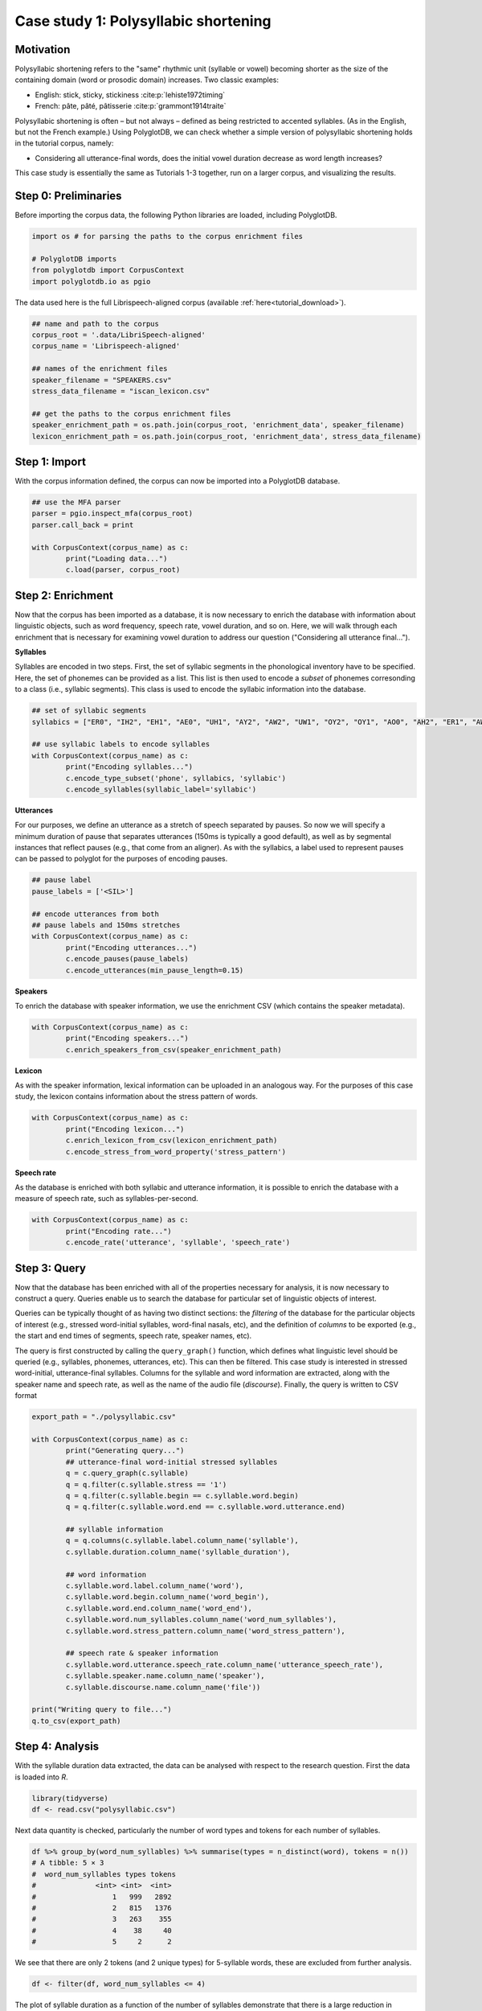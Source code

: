.. _case_study_duration:

****************************
Case study 1: Polysyllabic shortening
****************************

Motivation
----------

Polysyllabic shortening refers to the "same" rhythmic unit (syllable or vowel) becoming shorter as the size of the containing domain (word or prosodic domain) increases. Two classic examples:

* English: stick, sticky, stickiness :cite:p:`lehiste1972timing`
* French: pâte, pâté, pâtisserie :cite:p:`grammont1914traite`

Polysyllabic shortening is often – but not always – defined as being restricted to accented syllables. (As in the English, but not the French example.) Using PolyglotDB, we can check whether a simple version of polysyllabic shortening holds in the tutorial corpus, namely:

* Considering all utterance-final words, does the initial vowel duration decrease as word length increases?

This case study is essentially the same as Tutorials 1-3 together, run on a larger corpus, and visualizing the results.

Step 0: Preliminaries
---------------------

Before importing the corpus data, the following Python libraries are loaded, including PolyglotDB.

.. code-block:: python

	import os # for parsing the paths to the corpus enrichment files

	# PolyglotDB imports
	from polyglotdb import CorpusContext
	import polyglotdb.io as pgio

The data used here is the full Librispeech-aligned corpus (available :ref:`here<tutorial_download>`).


.. code-block:: python

	## name and path to the corpus
	corpus_root = '.data/LibriSpeech-aligned'
	corpus_name = 'Librispeech-aligned'

	## names of the enrichment files
	speaker_filename = "SPEAKERS.csv"
	stress_data_filename = "iscan_lexicon.csv"

	## get the paths to the corpus enrichment files
	speaker_enrichment_path = os.path.join(corpus_root, 'enrichment_data', speaker_filename)
	lexicon_enrichment_path = os.path.join(corpus_root, 'enrichment_data', stress_data_filename)

Step 1: Import
--------------

With the corpus information defined, the corpus can now be imported into a PolyglotDB database.

.. code-block:: python

	## use the MFA parser
	parser = pgio.inspect_mfa(corpus_root)
	parser.call_back = print

	with CorpusContext(corpus_name) as c:
		print("Loading data...")
		c.load(parser, corpus_root)


Step 2: Enrichment
------------------

Now that the corpus has been imported as a database, it is now necessary to enrich the database with information about linguistic objects, such as word frequency, speech rate, vowel duration, and so on. Here, we will walk through each enrichment that is necessary for examining vowel duration to address our question ("Considering all utterance final...").


**Syllables**

Syllables are encoded in two steps. First, the set of syllabic segments in the phonological inventory have to be specified. Here, the set of phonemes can be provided as a list. This list is then used to encode a `subset` of phonemes corresonding to a class (i.e., syllabic segments). This class is used to encode the syllabic information into the database.

.. code-block:: python

	## set of syllabic segments
	syllabics = ["ER0", "IH2", "EH1", "AE0", "UH1", "AY2", "AW2", "UW1", "OY2", "OY1", "AO0", "AH2", "ER1", "AW1", "OW0", "IY1", "IY2", "UW0", "AA1", "EY0", "AE1", "AA0", "OW1", "AW0", "AO1", "AO2", "IH0", "ER2", "UW2", "IY0", "AE2", "AH0", "AH1", "UH2", "EH2", "UH0", "EY1", "AY0", "AY1", "EH0", "EY2", "AA2", "OW2", "IH1"]

	## use syllabic labels to encode syllables
	with CorpusContext(corpus_name) as c:
		print("Encoding syllables...")
		c.encode_type_subset('phone', syllabics, 'syllabic')
		c.encode_syllables(syllabic_label='syllabic')

**Utterances**

For our purposes, we define an utterance as a stretch of speech separated by pauses. So now we will specify a minimum duration of pause that separates utterances (150ms is typically a good default), as well as by segmental instances that reflect pauses (e.g., that come from an aligner). As with the syllabics, a label used to represent pauses can be passed to polyglot for the purposes of encoding pauses.

.. code-block:: python

	## pause label
	pause_labels = ['<SIL>']

	## encode utterances from both
	## pause labels and 150ms stretches
	with CorpusContext(corpus_name) as c:
		print("Encoding utterances...")
		c.encode_pauses(pause_labels)
		c.encode_utterances(min_pause_length=0.15)

**Speakers**

To enrich the database with speaker information, we use the enrichment CSV (which contains the speaker metadata).

.. code-block:: python

	with CorpusContext(corpus_name) as c:
		print("Encoding speakers...")
		c.enrich_speakers_from_csv(speaker_enrichment_path)


**Lexicon**

As with the speaker information, lexical information can be uploaded in an analogous way. For the purposes of this case study, the lexicon contains information about the stress pattern of words.

.. code-block:: python

	with CorpusContext(corpus_name) as c:
		print("Encoding lexicon...")
		c.enrich_lexicon_from_csv(lexicon_enrichment_path)
		c.encode_stress_from_word_property('stress_pattern')

**Speech rate**

As the database is enriched with both syllabic and utterance information, it is possible to enrich the database with a measure of speech rate, such as syllables-per-second.

.. code-block:: python

	with CorpusContext(corpus_name) as c:
		print("Encoding rate...")
		c.encode_rate('utterance', 'syllable', 'speech_rate')


Step 3: Query
-------------

Now that the database has been enriched with all of the properties necessary for analysis, it is now necessary to construct a query. Queries enable us to search the database for particular set of linguistic objects of interest.

Queries can be typically thought of as having two distinct sections: the *filtering* of the database for the particular objects of interest (e.g., stressed word-initial syllables, word-final nasals, etc), and the definition of *columns* to be exported (e.g., the start and end times of segments, speech rate, speaker names, etc).

The query is first constructed by calling the ``query_graph()`` function, which defines what linguistic level should be queried (e.g., syllables, phonemes, utterances, etc). This can then be filtered. This case study is interested in stressed word-initial, utterance-final syllables. Columns for the syllable and word information are extracted, along with the speaker name and speech rate, as well as the name of the audio file (`discourse`). Finally, the query is written to CSV format


.. code-block:: python

	export_path = "./polysyllabic.csv"

	with CorpusContext(corpus_name) as c:
		print("Generating query...")
		## utterance-final word-initial stressed syllables
		q = c.query_graph(c.syllable)
		q = q.filter(c.syllable.stress == '1')
		q = q.filter(c.syllable.begin == c.syllable.word.begin)
		q = q.filter(c.syllable.word.end == c.syllable.word.utterance.end)

		## syllable information
		q = q.columns(c.syllable.label.column_name('syllable'),
		c.syllable.duration.column_name('syllable_duration'),

		## word information
		c.syllable.word.label.column_name('word'),
		c.syllable.word.begin.column_name('word_begin'),
		c.syllable.word.end.column_name('word_end'),
		c.syllable.word.num_syllables.column_name('word_num_syllables'),
		c.syllable.word.stress_pattern.column_name('word_stress_pattern'),

		## speech rate & speaker information
		c.syllable.word.utterance.speech_rate.column_name('utterance_speech_rate'),
		c.syllable.speaker.name.column_name('speaker'),
		c.syllable.discourse.name.column_name('file'))

	print("Writing query to file...")
	q.to_csv(export_path)

Step 4: Analysis
----------------

With the syllable duration data extracted, the data can be analysed with respect to the research question. First the data is loaded into `R`.

.. code-block:: r

	library(tidyverse)
	df <- read.csv("polysyllabic.csv")

Next data quantity is checked, particularly the number of word types and tokens for each number of syllables.

.. code-block:: r

	df %>% group_by(word_num_syllables) %>% summarise(types = n_distinct(word), tokens = n())
	# A tibble: 5 × 3
	#  word_num_syllables types tokens
	#              <int> <int>  <int>
	#                  1   999   2892
	#                  2   815   1376
	#                  3   263    355
	#                  4    38     40
	#                  5     2      2

We see that there are only 2 tokens (and 2 unique types) for 5-syllable words, these are excluded from further analysis.

.. code-block:: r

	df <- filter(df, word_num_syllables <= 4)

The plot of syllable duration as a function of the number of syllables demonstrate that there is a large reduction in syllable duration between 1-syllable and 2-syllable words. 3+ syllable words are also generally shorter, though this difference is much less pronounced.

.. code-block:: r

	df %>% ggplot(aes(x = factor(word_num_syllables), y = syllable_duration)) +
		geom_boxplot() +
		scale_y_sqrt() +
		xlab("Number of syllables") +
		ylab("Syllable duration (sec)")

.. image:: ../images/vowel_duration_plot.png
	:width: 400

